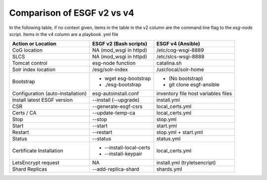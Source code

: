 Comparison of ESGF v2 vs v4
===========================

In the following table, if no context given, items in the table in the v2 column are the command line flag to the `esg-node` script.  Items in the v4 column are a playbook .yml file

+--------------------------+------------------------+------------------------------+
|  Action or Location      | ESGF v2 (Bash scripts) | ESGF v4 (Ansible)            |
+==========================+========================+==============================+
|   CoG location           | NA (mod_wsgi in httpd) | /etc/cog-wsgi-8889           |
+--------------------------+------------------------+------------------------------+
|   SLCS                   | NA (mod_wsgi in httpd) | /etc/slcs-wsgi-8888          |
+--------------------------+------------------------+------------------------------+
| Tomcat control           | esg-node function      | catalina.sh                  |
+--------------------------+------------------------+------------------------------+
| Solr index location      | /esg/solr-index        | /usr/local/solr-home         | 
+--------------------------+------------------------+------------------------------+
| Bootstrap                | - wget esg-bootstrap   | - (No bootstrap)             |
|                          | - ./esg-bootstrap      | - git clone esgf-ansible     |
+--------------------------+------------------------+------------------------------+
| Configuration            | esg-autoinstall.conf   | inventory file               |
| (auto-installation)      |                        | host variables files         |
+--------------------------+------------------------+------------------------------+
| Install latest           | --install (--upgrade)  | install.yml                  |   
| ESGF version             |                        |                              |
+--------------------------+------------------------+------------------------------+
| CSR                      | --generate-esgf-csrs   | local_certs.yml              |
+--------------------------+------------------------+------------------------------+
| Certs / CA               | --update-temp-ca       | local_certs.yml              |
+--------------------------+------------------------+------------------------------+
| Stop                     | --stop                 | stop.yml                     |
+--------------------------+------------------------+------------------------------+
| Start                    | --start                | start.yml                    |
+--------------------------+------------------------+------------------------------+
| Restart                  | --restart              | stop.yml + start.yml         |
+--------------------------+------------------------+------------------------------+
| Status                   | --status               | status.yml                   |     
+--------------------------+------------------------+------------------------------+
| Certificate Installation | - --install-local-certs| local_certs.yml              |
|                          | - --install-keypair    |                              |
+--------------------------+------------------------+------------------------------+
| LetsEncrypt request      | NA                     | install.yml (tryletsencript) |
+--------------------------+------------------------+------------------------------+
| Shard Replicas           | --add-replica-shard    | shards.yml                   |
+--------------------------+------------------------+------------------------------+
